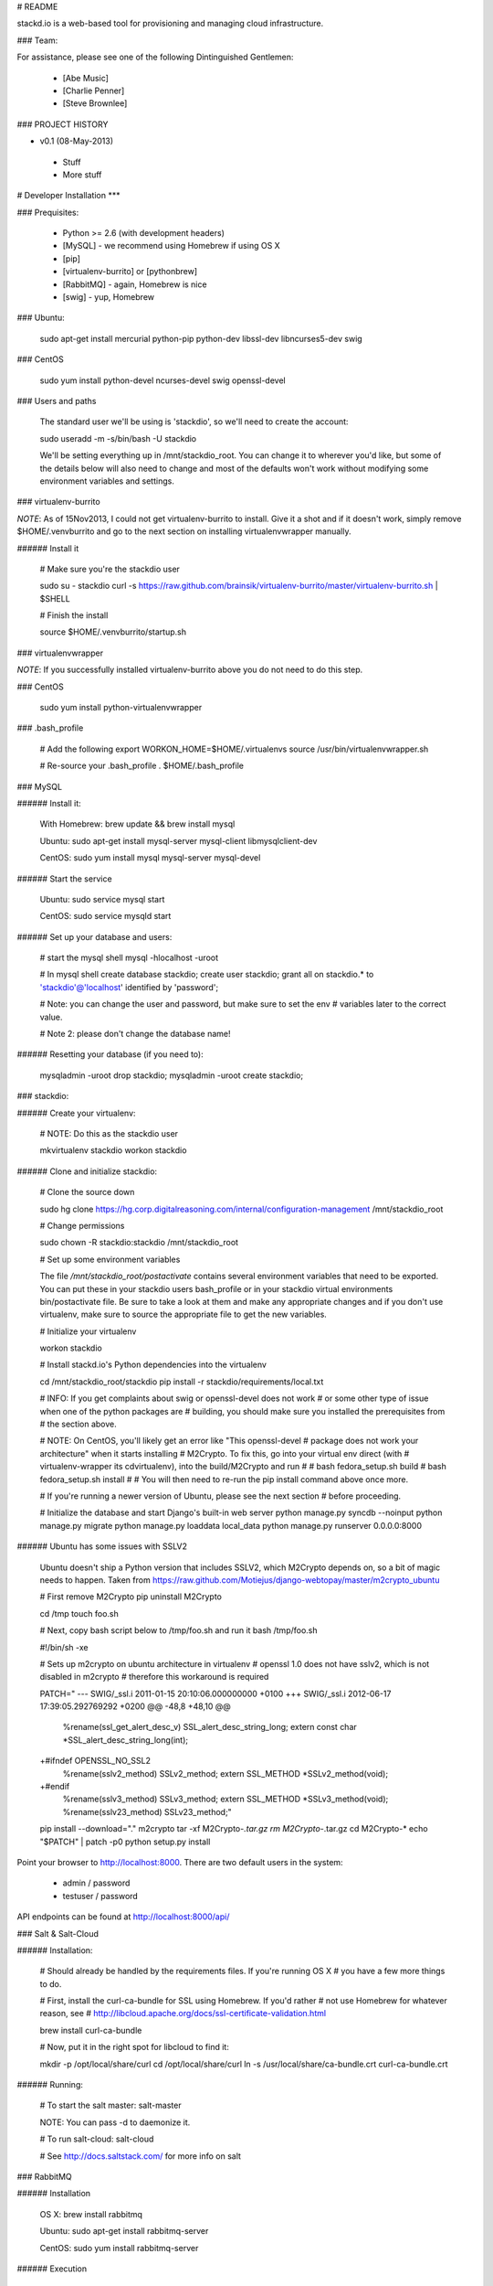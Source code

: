 # README

stackd.io is a web-based tool for provisioning and managing cloud infrastructure. 

### Team:

For assistance, please see one of the following Dintinguished Gentlemen:

 - [Abe Music]
 - [Charlie Penner]
 - [Steve Brownlee]

### PROJECT HISTORY

- v0.1 (08-May-2013)
 - Stuff
 - More stuff

# Developer Installation
***

### Prequisites:

  - Python >= 2.6 (with development headers)
  - [MySQL] - we recommend using Homebrew if using OS X
  - [pip]
  - [virtualenv-burrito] or [pythonbrew]
  - [RabbitMQ] - again, Homebrew is nice
  - [swig] - yup, Homebrew

### Ubuntu: 

    sudo apt-get install mercurial python-pip python-dev libssl-dev libncurses5-dev swig

### CentOS

    sudo yum install python-devel ncurses-devel swig openssl-devel

### Users and paths

    The standard user we'll be using is 'stackdio', so we'll need to create the account:

    sudo useradd -m -s/bin/bash -U stackdio

    We'll be setting everything up in /mnt/stackdio_root. You can change it to
    wherever you'd like, but some of the details below will also need to change
    and most of the defaults won't work without modifying some environment variables
    and settings.

### virtualenv-burrito

*NOTE*: As of 15Nov2013, I could not get virtualenv-burrito to install. Give it a shot
and if it doesn't work, simply remove $HOME/.venvburrito and go to the next section
on installing virtualenvwrapper manually.

###### Install it

    # Make sure you're the stackdio user

    sudo su - stackdio
    curl -s https://raw.github.com/brainsik/virtualenv-burrito/master/virtualenv-burrito.sh | $SHELL

    # Finish the install

    source $HOME/.venvburrito/startup.sh

### virtualenvwrapper

*NOTE*: If you successfully installed virtualenv-burrito above you do not need to do this step.

### CentOS

    sudo yum install python-virtualenvwrapper

### .bash_profile

    # Add the following
    export WORKON_HOME=$HOME/.virtualenvs
    source /usr/bin/virtualenvwrapper.sh

    # Re-source your .bash_profile
    . $HOME/.bash_profile

    
### MySQL

###### Install it:
    
    With Homebrew: brew update && brew install mysql
    
    Ubuntu: sudo apt-get install mysql-server mysql-client libmysqlclient-dev

    CentOS: sudo yum install mysql mysql-server mysql-devel

###### Start the service

    Ubuntu: sudo service mysql start

    CentOS: sudo service mysqld start
    
###### Set up your database and users:

    # start the mysql shell
    mysql -hlocalhost -uroot

    # In mysql shell 
    create database stackdio;
    create user stackdio;
    grant all on stackdio.* to 'stackdio'@'localhost' identified by 'password';
    
    # Note: you can change the user and password, but make sure to set the env
    # variables later to the correct value.
    
    # Note 2: please don't change the database name!

###### Resetting your database (if you need to):

    mysqladmin -uroot drop stackdio;
    mysqladmin -uroot create stackdio;

### stackdio:

###### Create your virtualenv:

    # NOTE: Do this as the stackdio user

    mkvirtualenv stackdio
    workon stackdio

###### Clone and initialize stackdio: 

    # Clone the source down

    sudo hg clone https://hg.corp.digitalreasoning.com/internal/configuration-management /mnt/stackdio_root

    # Change permissions

    sudo chown -R stackdio:stackdio /mnt/stackdio_root

    # Set up some environment variables
    
    The file `/mnt/stackdio_root/postactivate` contains several environment
    variables that need to be exported. You can put these in your stackdio
    users bash_profile or in your stackdio virtual environments
    bin/postactivate file. Be sure to take a look at them and make any 
    appropriate changes and if you don't use virtualenv, make sure to
    source the appropriate file to get the new variables.

    # Initialize your virtualenv

    workon stackdio

    # Install stackd.io's Python dependencies into the virtualenv

    cd /mnt/stackdio_root/stackdio
    pip install -r stackdio/requirements/local.txt

    # INFO: If you get complaints about swig or openssl-devel does not work
    # or some other type of issue when one of the python packages are
    # building, you should make sure you installed the prerequisites from
    # the section above.

    # NOTE: On CentOS, you'll likely get an error like "This openssl-devel 
    # package does not work your architecture" when it starts installing 
    # M2Crypto. To fix this, go into your virtual env direct (with
    # virtualenv-wrapper its cdvirtualenv), into the build/M2Crypto and run
    #
    # bash fedora_setup.sh build
    # bash fedora_setup.sh install
    #
    # You will then need to re-run the pip install command above once more.
    
    # If you're running a newer version of Ubuntu, please see the next section
    # before proceeding.
    
    # Initialize the database and start Django's built-in web server
    python manage.py syncdb --noinput
    python manage.py migrate
    python manage.py loaddata local_data
    python manage.py runserver 0.0.0.0:8000
    
###### Ubuntu has some issues with SSLV2

    Ubuntu doesn't ship a Python version that includes SSLV2, which M2Crypto
    depends on, so a bit of magic needs to happen. Taken from
    https://raw.github.com/Motiejus/django-webtopay/master/m2crypto_ubuntu
    
    # First remove M2Crypto
    pip uninstall M2Crypto
    
    cd /tmp
    touch foo.sh
    
    # Next, copy bash script below to /tmp/foo.sh and run it
    bash /tmp/foo.sh
    
    #!/bin/sh -xe
    
    # Sets up m2crypto on ubuntu architecture in virtualenv
    # openssl 1.0 does not have sslv2, which is not disabled in m2crypto
    # therefore this workaround is required
    
    PATCH="
    --- SWIG/_ssl.i 2011-01-15 20:10:06.000000000 +0100
    +++ SWIG/_ssl.i 2012-06-17 17:39:05.292769292 +0200
    @@ -48,8 +48,10 @@
     %rename(ssl_get_alert_desc_v) SSL_alert_desc_string_long;
     extern const char *SSL_alert_desc_string_long(int);
    
    +#ifndef OPENSSL_NO_SSL2
     %rename(sslv2_method) SSLv2_method;
     extern SSL_METHOD *SSLv2_method(void);
    +#endif
     %rename(sslv3_method) SSLv3_method;
     extern SSL_METHOD *SSLv3_method(void);
     %rename(sslv23_method) SSLv23_method;"
    
    pip install --download="." m2crypto
    tar -xf M2Crypto-*.tar.gz
    rm M2Crypto-*.tar.gz
    cd M2Crypto-*
    echo "$PATCH" | patch -p0
    python setup.py install

Point your browser to http://localhost:8000. There are two default users in the system:
 
  * admin / password
  * testuser / password

API endpoints can be found at http://localhost:8000/api/

### Salt & Salt-Cloud

###### Installation:
    
    # Should already be handled by the requirements files. If you're running OS X
    # you have a few more things to do. 
    
    # First, install the curl-ca-bundle for SSL using Homebrew. If you'd rather 
    # not use Homebrew for whatever reason, see 
    # http://libcloud.apache.org/docs/ssl-certificate-validation.html
 
    brew install curl-ca-bundle
 
    # Now, put it in the right spot for libcloud to find it:
 
    mkdir -p /opt/local/share/curl
    cd /opt/local/share/curl
    ln -s /usr/local/share/ca-bundle.crt curl-ca-bundle.crt

###### Running:
    
    # To start the salt master:
    salt-master

    NOTE: You can pass -d to daemonize it.
    
    # To run salt-cloud:
    salt-cloud

    # See http://docs.saltstack.com/ for more info on salt
    
### RabbitMQ

###### Installation

    OS X: brew install rabbitmq
    
    Ubuntu: sudo apt-get install rabbitmq-server

    CentOS: sudo yum install rabbitmq-server

###### Execution

    OS X: rabbitmq-server (use nohup if you want it in the background)
    
    Ubuntu/CentOS: sudo service rabbitmq-server start/stop
    
    * See http://www.rabbitmq.com/relocate.html for useful overrides.
    
### Celery

###### Installation

    # Should already be handled by the requirements files, but just in case:

    pip install celery django-celery
    
###### Execution

    # NOTE: Make sure RabbitMQ is running first or else the celery worker
    # won't be able to connect to the broker

    cd /mnt/stackdio_root/stackdio
    ./manage.py celery worker -lDEBUG

    # See celery documentation for ways of daemonizing the process
    http://docs.celeryproject.org/en/latest/tutorials/daemonizing.html#daemonizing

### Unit Tests

We are using the [django-nose] library to utilize the Nose testing framework from within our Django project. At any time, you can execute the tests by running:

    ./manage.py test

### User Interface

The stackd.io framework comes with a default user interface that uses the [Sencha ExtJS] application framework, which, by default, is pre-compiled into the __stackdio/core/static__ directory of the project.

#### Running

To start using it, simply point your browser to:

    http://{ip|host}:{port}/static/index.html

#### Compiling

##### Setting up Sencha Command

If you want to make changes or add to the UI, you need to compile the source code when you are done. By default, the software needed to compile the user interface is not installed when you download the project.

To do this, first, download and install [Sencha Command].

For full documentation on Sencha Command, please visit the [Introduction to Sencha Cmd for ExtJS] page.

##### Compile the Code

From the CLI, in the __stackdui/src__ directory, run the following command:

    sencha app build
    
Once that process is complete, you can refresh your browser and your new code will be live.

### Technology

stackd.io uses a number of open source projects to work properly. For a more up-to-date list of dependencies, please see the requirements.txt file.

* [Django] - the coolest Python web framework around
* [Django REST Framework] - a RESTful API framework for Django
* [South] - a database migration utility for Django's ORM
* [Celery] - asynchronous task queue/job queue based on distributed message passing
* [django-celery] - Django integration for Celery
* [RabbitMQ] - complete and highly reliable enterprise messaging system based on the emerging AMQP standard
* [Sencha ExtJS] - an advanced web application framework

  [Abe Music]: https://wiki.corp.digitalreasoning.com/confluence/display/~abe.music
  [Charlie Penner]: https://wiki.corp.digitalreasoning.com/confluence/display/~charlie.penner
  [Steve Brownlee]: https://wiki.corp.digitalreasoning.com/confluence/display/~steve.brownlee
  [Django]: https://www.djangoproject.com/
  [Django REST Framework]: http://django-rest-framework.org/
  [South]: https://github.com/dmishe/django-south
  [Celery]: http://www.celeryproject.org/
  [django-celery]: http://docs.celeryproject.org/en/latest/django/index.html
  [RabbitMQ]: http://www.rabbitmq.com/
  [Twitter Bootstrap]: http://twitter.github.com/bootstrap/
  [Meteor]: http://www.meteor.com
  [pip]: http://www.pip-installer.org/en/latest/
  [virtualenv-burrito]: https://github.com/brainsik/virtualenv-burrito
  [pythonbrew]: https://github.com/utahta/pythonbrew
  [MySQL]: http://dev.mysql.com/downloads/
  [django-nose]: https://github.com/jbalogh/django-nose
  [Sencha ExtJS]: http://www.sencha.com/products/extjs/
  [Sencha Command]: http://www.sencha.com/products/sencha-cmd/download
  [Introduction to Sencha Cmd for ExtJS]: http://docs.sencha.com/extjs/4.2.1/#!/guide/command
